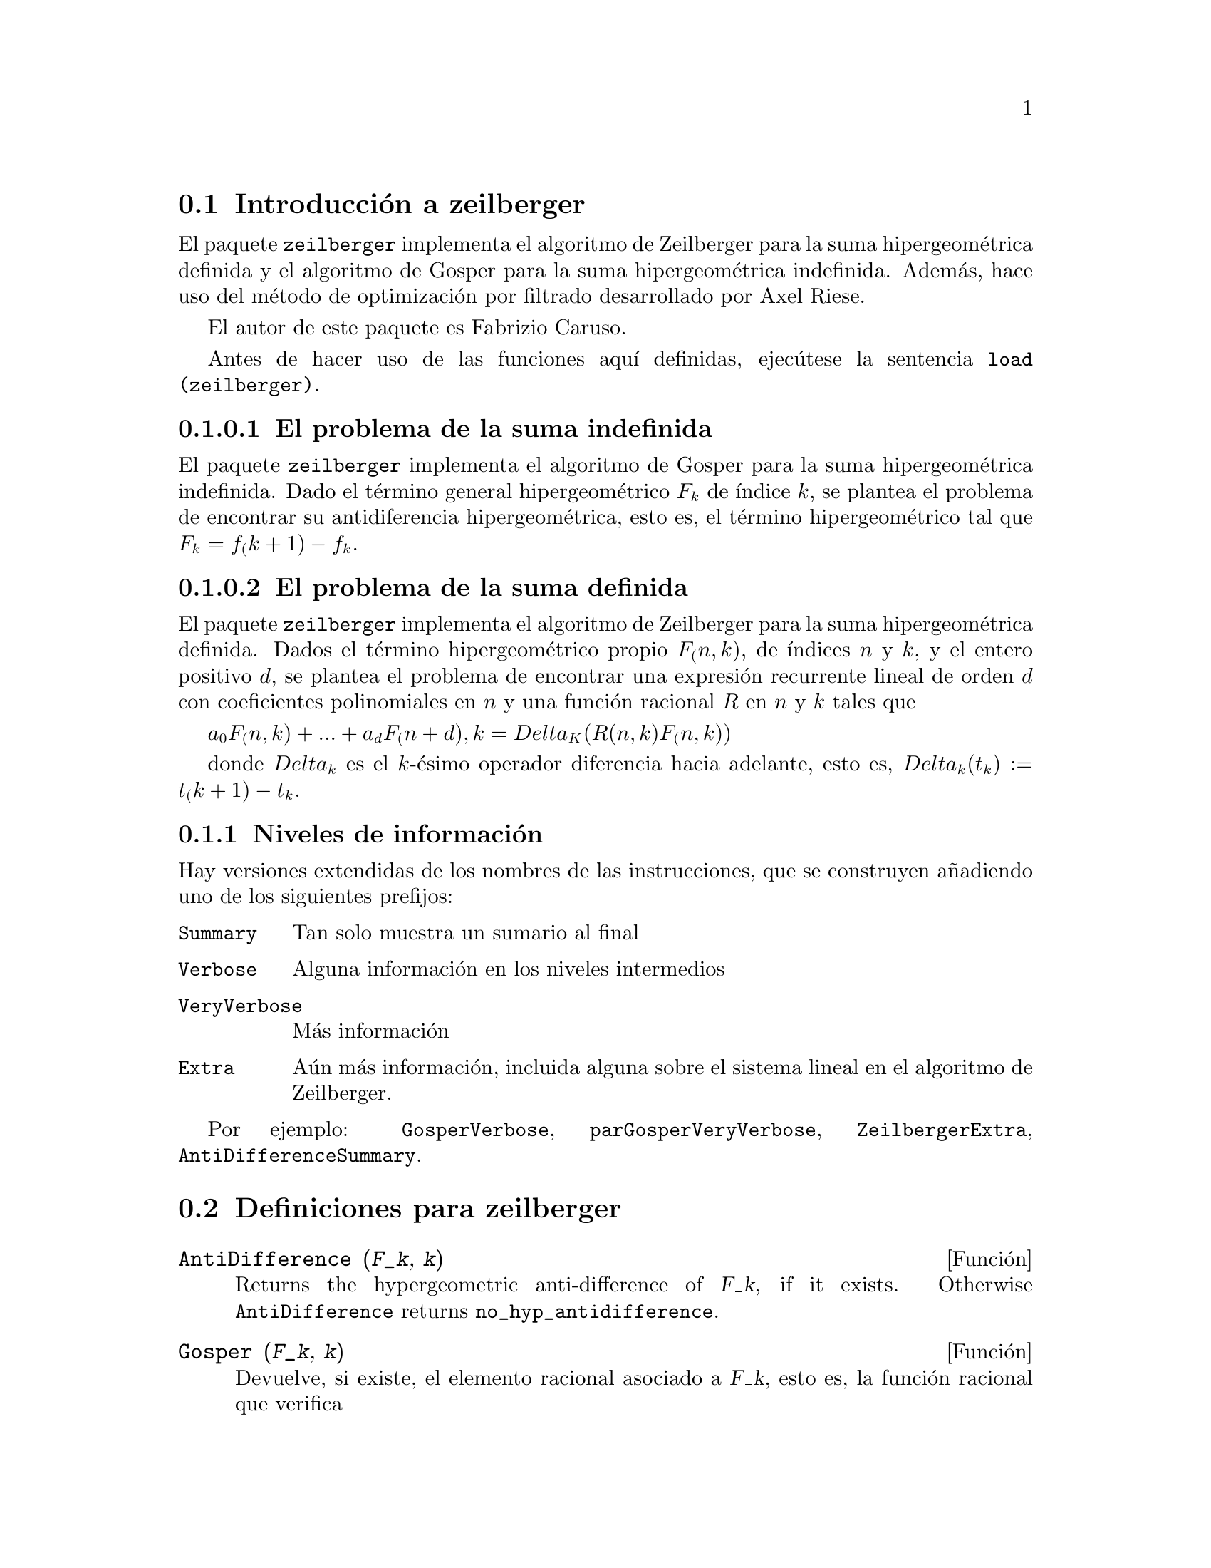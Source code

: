 @c english version 1.2
@menu
* Introducci@'on a zeilberger::
* Definiciones para zeilberger::
@end menu

@node Introducci@'on a zeilberger, Definiciones para zeilberger, zeilberger, zeilberger
@section Introducci@'on a zeilberger

El paquete @code{zeilberger} implementa el algoritmo de Zeilberger
para la suma hipergeom@'etrica definida y el algoritmo de Gosper
para la suma hipergeom@'etrica indefinida. Adem@'as, hace uso del 
m@'etodo de optimizaci@'on por filtrado desarrollado por Axel Riese.

El autor de este paquete es Fabrizio Caruso.

Antes de hacer uso de las funciones aqu@'{@dotless{i}} definidas,
ejec@'utese la sentencia @code{load (zeilberger)}.


@subsubsection El problema de la suma indefinida

El paquete @code{zeilberger} implementa el algoritmo de Gosper
para la suma hipergeom@'etrica indefinida.
Dado el t@'ermino general hipergeom@'etrico @math{F_k} de
@'{@dotless{i}}ndice @math{k}, se plantea el problema de encontrar su
antidiferencia hipergeom@'etrica, esto es, el t@'ermino
hipergeom@'etrico tal que @math{F_k = f_(k+1) - f_k}.


@subsubsection El problema de la suma definida

El paquete @code{zeilberger} implementa el algoritmo de Zeilberger
para la suma hipergeom@'etrica definida.
Dados el t@'ermino hipergeom@'etrico propio @math{F_(n,k)}, de 
@'{@dotless{i}}ndices @math{n} y @math{k}, y el entero positivo
@math{d}, se plantea el problema de encontrar una expresi@'on recurrente
lineal de orden @math{d} con coeficientes polinomiales en @math{n}
y una funci@'on racional @math{R} en @math{n} y @math{k} tales que

@math{a_0 F_(n,k) + ... + a_d F_(n+d),k = Delta_K(R(n,k) F_(n,k))}

donde @math{Delta_k} es el @math{k}-@'esimo operador diferencia hacia
adelante, esto es,
@math{Delta_k(t_k) := t_(k+1) - t_k}.

@subsection Niveles de informaci@'on

Hay versiones extendidas de los nombres de las instrucciones,
que se construyen a@~nadiendo uno de los siguientes prefijos:

@table @code
@item Summary
Tan solo muestra un sumario al final
@item Verbose
Alguna informaci@'on en los niveles intermedios
@item VeryVerbose
M@'as informaci@'on
@item Extra
A@'un m@'as informaci@'on, incluida alguna sobre
el sistema lineal en el algoritmo de Zeilberger.
@end table

Por ejemplo:
@code{GosperVerbose}, @code{parGosperVeryVerbose},
@code{ZeilbergerExtra}, @code{AntiDifferenceSummary}.


@node Definiciones para zeilberger,  , Introducci@'on a zeilberger, zeilberger
@section Definiciones para zeilberger

@deffn {Funci@'on} AntiDifference (@var{F_k}, @var{k})

Returns the hypergeometric anti-difference
of @var{F_k}, if it exists.
Otherwise @code{AntiDifference} returns @code{no_hyp_antidifference}.
@end deffn

@deffn {Funci@'on} Gosper (@var{F_k}, @var{k})
Devuelve, si existe, el elemento racional asociado a @var{F_k}, esto es,
la funci@'on racional que verifica

@math{F_k = R(k+1) F_(k+1) - R(k) F_k}.

En caso de no existir este elemento, @code{Gosper} devuelve @code{no_hyp_sol}.
@end deffn

@deffn {Funci@'on} GosperSum (@var{F_k}, @var{k}, @var{a}, @var{b}) 
Devuelve la suma de los t@'erminos @var{F_k} desde @math{@var{k} = @var{a}} hasta
@math{@var{k} = @var{b}} si @var{F_k} tiene una antidiferencia
hipergeom@'etrica. En caso contrario, @code{GosperSum} devuelve
@code{nongosper_summable}.

Ejemplos:

@c ===beg===
@c load (zeilberger);
@c GosperSum ((-1)^k*k / (4*k^2 - 1), k, 1, n);
@c GosperSum (1 / (4*k^2 - 1), k, 1, n);
@c GosperSum (x^k, k, 1, n);
@c GosperSum ((-1)^k*a! / (k!*(a - k)!), k, 1, n);
@c GosperSum (k*k!, k, 1, n);
@c GosperSum ((k + 1)*k! / (k + 1)!, k, 1, n);
@c GosperSum (1 / ((a - k)!*k!), k, 1, n);
@c ===end===
@example
(%i1) load (zeilberger);
(%o1)  /usr/share/maxima/share/contrib/Zeilberger/zeilberger.mac
(%i2) GosperSum ((-1)^k*k / (4*k^2 - 1), k, 1, n);

Dependent equations eliminated:  (1)
                           3       n + 1
                      (n + -) (- 1)
                           2               1
(%o2)               - ------------------ - -
                                  2        4
                      2 (4 (n + 1)  - 1)
(%i3) GosperSum (1 / (4*k^2 - 1), k, 1, n);
                                3
                          - n - -
                                2       1
(%o3)                  -------------- + -
                                2       2
                       4 (n + 1)  - 1
(%i4) GosperSum (x^k, k, 1, n);
                          n + 1
                         x          x
(%o4)                    ------ - -----
                         x - 1    x - 1
(%i5) GosperSum ((-1)^k*a! / (k!*(a - k)!), k, 1, n);
                                n + 1
                a! (n + 1) (- 1)              a!
(%o5)       - ------------------------- - ----------
              a (- n + a - 1)! (n + 1)!   a (a - 1)!
(%i6) GosperSum (k*k!, k, 1, n);

Dependent equations eliminated:  (1)
(%o6)                     (n + 1)! - 1
(%i7) GosperSum ((k + 1)*k! / (k + 1)!, k, 1, n);
                  (n + 1) (n + 2) (n + 1)!
(%o7)             ------------------------ - 1
                          (n + 2)!
(%i8) GosperSum (1 / ((a - k)!*k!), k, 1, n);
(%o8)                  nonGosper_summable
@end example
@end deffn

@deffn {Funci@'on} parGosper (@var{F_@{n,k@}}, @var{k}, @var{n}, @var{d})
Intenta calcular una recurrecia de orden @var{d} para @var{F_@{n,k@}}.

El algoritmo devuelve una secuencia @math{[s_1, s_2, ..., s_m]} de
soluciones, cada una de las cuales tiene la forma 

@math{[R(n, k), [a_0, a_1, ..., a_d]]}.

La funci@'on @code{parGosper} devuelve @code{[]} si no encuentra
ninguna recurrencia.
@end deffn

@deffn {Funci@'on} Zeilberger (@var{F_@{n,k@}}, @var{k}, @var{n})
Intenta calcular la suma hipergeom@'etrica indefinida de @var{F_@{n,k@}}.

La funci@'on @code{Zeilberger} invoca en primer lugar a @code{Gosper},
y en caso de no encontrar una soluci@'on, llama despu@'es a @code{parGosper}
con los @'ordenes 1, 2, 3, ..., hasta @code{max_ord}. Si @code{Zeilberger}
encuentra una soluci@'on antes de alcanzar @code{max_ord}, se detiene su
ejecuci@'on y devuelve el resultado.

El algoritmo devuelve una secuencia @math{[s_1, s_2, ..., s_m]} de
soluciones, cada una de las cuales tiene la forma 

@math{[R(n, k), [a_0, a_1, ..., a_d]]}.

La funci@'on @code{Zeilberger} devuelve @code{[]} si no encuentra
ninguna soluci@'on.

La funci@'on @code{Zeilberger} llama a @code{Gosper} s@'olo si 
@code{gosper_in_zeilberger} tiene el valor @code{true}.
@end deffn

@defvr {Variable opcional} max_ord
Valor por defecto: 5

@code{max_ord} es el m@'aximo orden de recurrencia que ensayar@'a la funci@'on @code{Zeilberger}.
@end defvr

@defvr {Variable opcional} simplified_output
Valor por defecto: @code{false}

Si @code{simplified_output} vale @code{true},
las funciones del paquete @code{zeilberger} tratan de
presentar las soluciones simplificadas.
@end defvr

@defvr {Variable opcional} linear_solver
Valor por defecto: @code{linsolve}

La variable @code{linear_solver} guarda el nombre de la funci@'on que
se utilizar@'a para resolver el sistema de ecuaciones del algoritmo de
Zeilberger.
@end defvr

@defvr {Variable opcional} warnings
Valor por defecto: @code{true}

Si @code{warnings} vale @code{true},
las funciones del paquete @code{zeilberger} emiten
mensajes de aviso durante su ejecuci@'on.
@end defvr

@defvr {Variable opcional} gosper_in_zeilberger
Valor por defecto: @code{true}

Si @code{gosper_in_zeilberger} vale @code{true},
la funci@'on @code{Zeilberger} llama a la funci@'on @code{Gosper}
antes de llamar a @code{parGosper}.
En caso contrario, @code{Zeilberger} invoca inmediatamente a @code{parGosper}.
@end defvr

@defvr {Variable opcional} trivial_solutions
Valor por defecto: @code{true}

Si @code{trivial_solutions} vale @code{true},
la funci@'on @code{Zeilberger} devuelve soluciones triviales.
@end defvr

@defvr {Variable opcional} mod_test
Valor por defecto: @code{false}

Si @code{mod_test} vale @code{true},
la funci@'on @code{parGosper} ejecuta una prueba modular 
para descartar sistemas sin soluciones.
@end defvr

@defvr {Variable opcional} modular_linear_solver
Valor por defecto: @code{linsolve}

La variable @code{modular_linear_solver} guarda el nombre de la funci@'on
que deber@'a ser llamada por la prueba modular de @code{parGosper} para
resolver sistemas lineales.
@end defvr

@defvr {Variable opcional} ev_point
Valor por defecto: @code{big_primes[10]}

La variable @code{ev_point} guarda el valor para el que debe evaluarse @var{n}
durante la ejecuci@'on de la prueba modular de @code{parGosper}.
@end defvr

@defvr {Variable opcional} mod_big_prime
Valor por defecto: @code{big_primes[1]}

La variable @code{mod_big_prime} guarda el m@'odulo utilizado por la prueba
modular de @code{parGosper}.
@end defvr

@defvr {Variable opcional} mod_threshold
Valor por defecto: 4

La variable @code{mod_threshold} es el m@'aximo orden que ensaya la prueba modular
de @code{parGosper}.
@end defvr
